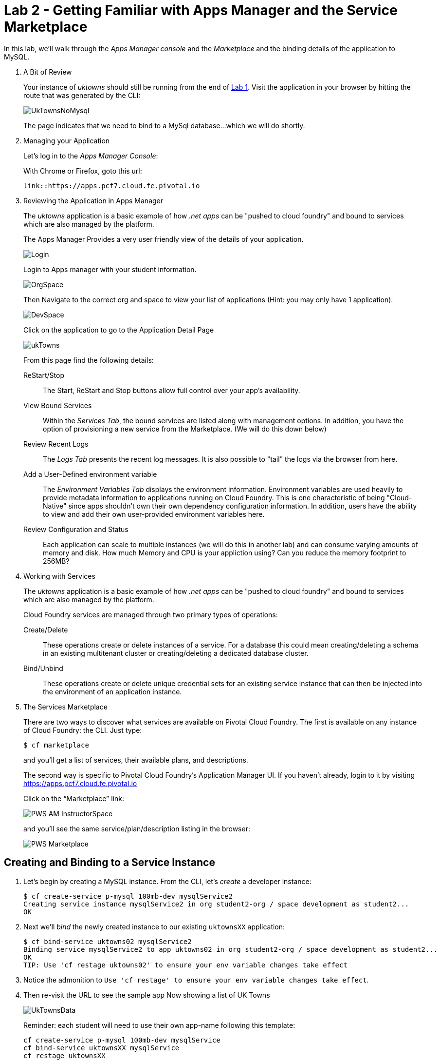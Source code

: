 :compat-mode:
= Lab 2 - Getting Familiar with Apps Manager and the Service Marketplace

In this lab, we'll walk through the _Apps Manager console_ and the _Marketplace_ and the binding details of the application to MySQL.

. A Bit of Review
+
Your instance of _uktowns_ should still be running from the end of link:../lab_01/lab_01.adoc[Lab 1].
Visit the application in your browser by hitting the route that was generated by the CLI:
+
image::/../../Common/images/UkTownsNoMysql.JPG[]
+
The page indicates that we need to bind to a MySql database...which we will do shortly.
+
. Managing your Application
+
Let's log in to the _Apps Manager Console_:
+
With Chrome or Firefox, goto this url:
+
----
link::https://apps.pcf7.cloud.fe.pivotal.io
----
. Reviewing the Application in Apps Manager
+
The _uktowns_ application is a basic example of how _.net apps_ can be "pushed to cloud foundry" and bound to services which are also managed by the platform.
+
The Apps Manager Provides a very user friendly view of the details of your application.
+
image::/../../Common/images/Login.JPG[]
+
Login to Apps manager with your student information. 
+
image::/../../Common/images/OrgSpace.JPG[]
+
Then Navigate to the correct org and space to view your list of applications (Hint: you may only have 1 application).
+
image::/../../Common/images/DevSpace.JPG[]
+
Click on the application to go to the Application Detail Page
+
image::/../../Common/images/ukTowns.JPG[]
+
From this page find the following details:
+
ReStart/Stop:: 
+
The Start, ReStart and Stop buttons allow full control over your app's availability.
+
+
View Bound Services:: 
+
Within the _Services Tab_, the bound services are listed along with management options. In addition, you have the option of provisioning a new service from the Marketplace. (We will do this down below)
+
Review Recent Logs::
+
The _Logs Tab_ presents the recent log messages. It is also possible to "tail" the logs via the browser from here.
+
Add a User-Defined environment variable:: 
+
The _Environment Variables Tab_ displays the environment information. Environment variables are used heavily to provide metadata information to applications running on Cloud Foundry. This is one characteristic of being "Cloud-Native" since apps shouldn't own their own dependency configuration information. In addition, users have the ability to view and add their own user-provided environment variables here.
+
Review Configuration and Status::
+
Each application can scale to multiple instances (we will do this in another lab) and can consume varying amounts of memory and disk. How much Memory and CPU is your appliction using? Can you reduce the memory footprint to 256MB?
+
. Working with Services
+
The _uktowns_ application is a basic example of how _.net apps_ can be "pushed to cloud foundry" and bound to services which are also managed by the platform.
+
Cloud Foundry services are managed through two primary types of operations:
+
Create/Delete:: These operations create or delete instances of a service.
For a database this could mean creating/deleting a schema in an existing multitenant cluster or creating/deleting a dedicated database cluster.
Bind/Unbind:: These operations create or delete unique credential sets for an existing service instance that can then be injected into the environment of an application instance.
+
. The Services Marketplace
+
There are two ways to discover what services are available on Pivotal Cloud Foundry.
The first is available on any instance of Cloud Foundry: the CLI. Just type:
+
----
$ cf marketplace
----
+
and you'll get a list of services, their available plans, and descriptions.
+
The second way is specific to Pivotal Cloud Foundry's Application Manager UI.
If you haven't already, login to it by visiting https://apps.pcf7.cloud.fe.pivotal.io
+
Click on the ``Marketplace'' link:
+
image::/../../Common/images/PWS_AM_InstructorSpace.png[]
+
and you'll see the same service/plan/description listing in the browser:
+
image::/../../Common/images/PWS_Marketplace.png[]

== Creating and Binding to a Service Instance

. Let's begin by creating a MySQL instance.
From the CLI, let's _create_ a developer instance:
+
----
$ cf create-service p-mysql 100mb-dev mysqlService2
Creating service instance mysqlService2 in org student2-org / space development as student2...
OK
----
+
. Next we'll _bind_ the newly created instance to our existing `uktownsXX` application:
+
----
$ cf bind-service uktowns02 mysqlService2
Binding service mysqlService2 to app uktowns02 in org student2-org / space development as student2...
OK
TIP: Use 'cf restage uktowns02' to ensure your env variable changes take effect
----

. Notice the admonition to `Use 'cf restage' to ensure your env variable changes take effect`.
+
. Then re-visit the URL to see the sample app Now showing a list of UK Towns
+
image::/../../Common/images/UkTownsData.JPG[]
+
Reminder: each student will need to use their own app-name following this template:
+
```
cf create-service p-mysql 100mb-dev mysqlService
cf bind-service uktownsXX mysqlService
cf restage uktownsXX
```
+
+
. Let's take a look at the environment variables for our application to see what's been done. We can do this by typing:
+
----
$ cf env uktownsXX
----
+
The subset of the output we're interested in is located near the very top, titled `System-Provided`:
+
====
----
System-Provided:
{
 "VCAP_SERVICES": {
  "p-mysql": [
   {
    "credentials": {
     "hostname": "10.68.150.88",
     "jdbcUrl": "jdbc:mysql://10.68.150.88:3306/cf_7de6897a_c70f_4504_931a_30c1c8a84f7a?user=dlQKvqIeVU12yCNY\u0026password=WbkiQ62NIIAUFU0G",
     "name": "cf_7de6897a_c70f_4504_931a_30c1c8a84f7a",
     "password": "WbkiQ62NIIAUFU0G",
     "port": 3306,
     "uri": "mysql://dlQKvqIeVU12yCNY:WbkiQ62NIIAUFU0G@10.68.150.88:3306/cf_7de6897a_c70f_4504_931a_30c1c8a84f7a?reconnect=true",
     "username": "dlQKvqIeVU12yCNY"
    },
    "label": "p-mysql",
    "name": "mysqlService",
    "plan": "100mb-dev",
    "tags": [
     "mysql",
     "relational"
    ]
   }
  ]
 }
}
----
<1> `VCAP_SERVICES` is a special Cloud Foundry environment variable that contains a JSON document containing all of the information for any services bound to an application.
<2> Notice here the unique URI for this instance of MySQL that `uktownsXX` has been bound to.
====

. Now let's _restage_ the application, which cycles our application back through the staging/buildpack process before redeploying the application.footnote:[In this case, we could accomplish the same goal by only _restarting_ the application via `cf restart uktownsXX`.
A _restage_ is generally recommended because Cloud Foundry buildpacks also have access to injected environment variables and can install or configure things differently based on their values.]
+
----
$ cf restage uktownsXX
----
+
Once the application is running again, revisit or refresh the browser tab where you have the _uktowns_ application loaded:
+
image::/../../Common/images/UkTownsData.JPG[]
+
As you can see from the information dialog, the application is now utilizing a MySQL database via the `mysqlService` service.
+
Note that you can do all of this from the Application Manager UI as well, by going to the Marketplace mentioned above, selecting your desired service, creating an instance of it, and binding it to your spring-music application.

== Clean Up

Since we're done using the uktownsXX application, let's clean up our application and services to make room for future labs.

. Delete the `uktowns` application:
+
----
$ cf delete uktownsXX

Really delete the app uktowns02?> y
Deleting app spring-music in org oreilly-class / space instructor as mstine@pivotal.io...
OK
----

. Delete the `mysqlService` service:
+
----
$ cf delete-service mysqlService

Really delete the service mysqlService?> y
Deleting service mysqlService in org oreilly-class / space instructor as mstine@pivotal.io...
OK
----
